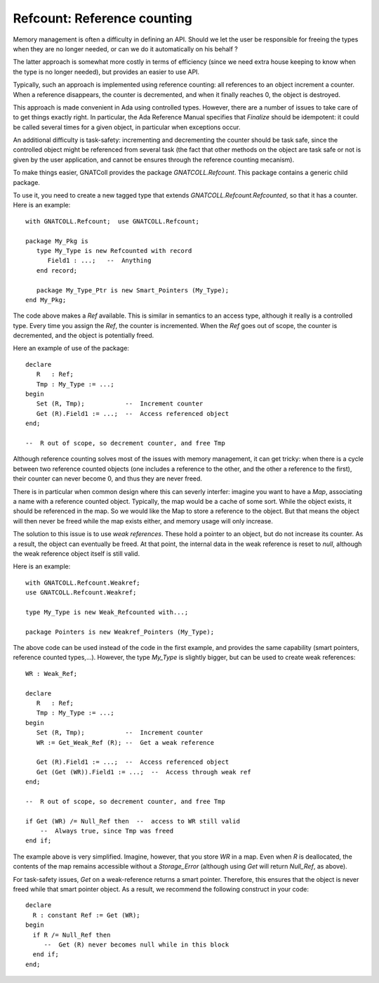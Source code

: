 ********************************
**Refcount**: Reference counting
********************************

.. highlight:: ada

Memory management is often a difficulty in defining an API. Should we let
the user be responsible for freeing the types when they are no longer needed,
or can we do it automatically on his behalf ?

The latter approach is somewhat more costly in terms of efficiency (since
we need extra house keeping to know when the type is no longer needed), but
provides an easier to use API.

Typically, such an approach is implemented using reference counting: all
references to an object increment a counter. When a reference disappears,
the counter is decremented, and when it finally reaches 0, the object is
destroyed.

.. index:: reference counting

This approach is made convenient in Ada using controlled types. However,
there are a number of issues to take care of to get things exactly right.
In particular, the Ada Reference Manual specifies that `Finalize`
should be idempotent: it could be called several times for a given object,
in particular when exceptions occur.

An additional difficulty is task-safety: incrementing and decrementing the
counter should be task safe, since the controlled object might be referenced
from several task (the fact that other methods on the object are task safe
or not is given by the user application, and cannot be ensures through the
reference counting mecanism).

To make things easier, GNATColl provides the package
`GNATCOLL.Refcount`. This package contains a generic child package.

To use it, you need to create a new tagged type that extends
`GNATCOLL.Refcount.Refcounted`, so that it has a counter. Here is an
example::

    with GNATCOLL.Refcount;  use GNATCOLL.Refcount;

    package My_Pkg is
       type My_Type is new Refcounted with record
          Field1 : ...;   --  Anything
       end record;

       package My_Type_Ptr is new Smart_Pointers (My_Type);
    end My_Pkg;

The code above makes a `Ref` available. This is similar in semantics
to an access type, although it really is a controlled type. Every time you
assign the `Ref`, the counter is incremented. When the `Ref` goes
out of scope, the counter is decremented, and the object is potentially
freed.

Here an example of use of the package::

    declare
       R   : Ref;
       Tmp : My_Type := ...;
    begin
       Set (R, Tmp);           --  Increment counter
       Get (R).Field1 := ...;  --  Access referenced object
    end;

    --  R out of scope, so decrement counter, and free Tmp
  
Although reference counting solves most of the issues with memory management,
it can get tricky: when there is a cycle between two reference counted objects
(one includes a reference to the other, and the other a reference to the
first), their counter can never become 0, and thus they are never freed.

There is in particular when common design where this can severly interfer:
imagine you want to have a `Map`, associating a name with a reference
counted object. Typically, the map would be a cache of some sort. While the
object exists, it should be referenced in the map. So we would like the Map
to store a reference to the object. But that means the object will then
never be freed while the map exists either, and memory usage will only
increase.

.. index:: reference, weak

The solution to this issue is to use `weak references`. These hold
a pointer to an object, but do not increase its counter. As a result,
the object can eventually be freed. At that point, the internal data in
the weak reference is reset to `null`, although the weak reference
object itself is still valid.

Here is an example::

    with GNATCOLL.Refcount.Weakref;
    use GNATCOLL.Refcount.Weakref;

    type My_Type is new Weak_Refcounted with...;

    package Pointers is new Weakref_Pointers (My_Type);

The above code can be used instead of the code in the first example, and
provides the same capability (smart pointers, reference counted types,...).
However, the type `My_Type` is slightly bigger, but can be used to
create weak references::

    WR : Weak_Ref;

    declare
       R   : Ref;
       Tmp : My_Type := ...;
    begin
       Set (R, Tmp);           --  Increment counter
       WR := Get_Weak_Ref (R); --  Get a weak reference

       Get (R).Field1 := ...;  --  Access referenced object
       Get (Get (WR)).Field1 := ...;  --  Access through weak ref
    end;

    --  R out of scope, so decrement counter, and free Tmp

    if Get (WR) /= Null_Ref then  --  access to WR still valid
        --  Always true, since Tmp was freed
    end if;

The example above is very simplified. Imagine, however, that you store
`WR` in a map. Even when `R` is deallocated, the contents of the
map remains accessible without a `Storage_Error` (although using
`Get` will return `Null_Ref`, as above).

For task-safety issues, `Get` on a weak-reference returns a smart
pointer. Therefore, this ensures that the object is never freed while that
smart pointer object. As a result, we recommend the following construct in
your code::

     declare
       R : constant Ref := Get (WR);
     begin
       if R /= Null_Ref then
          --  Get (R) never becomes null while in this block
       end if;
     end;
  

